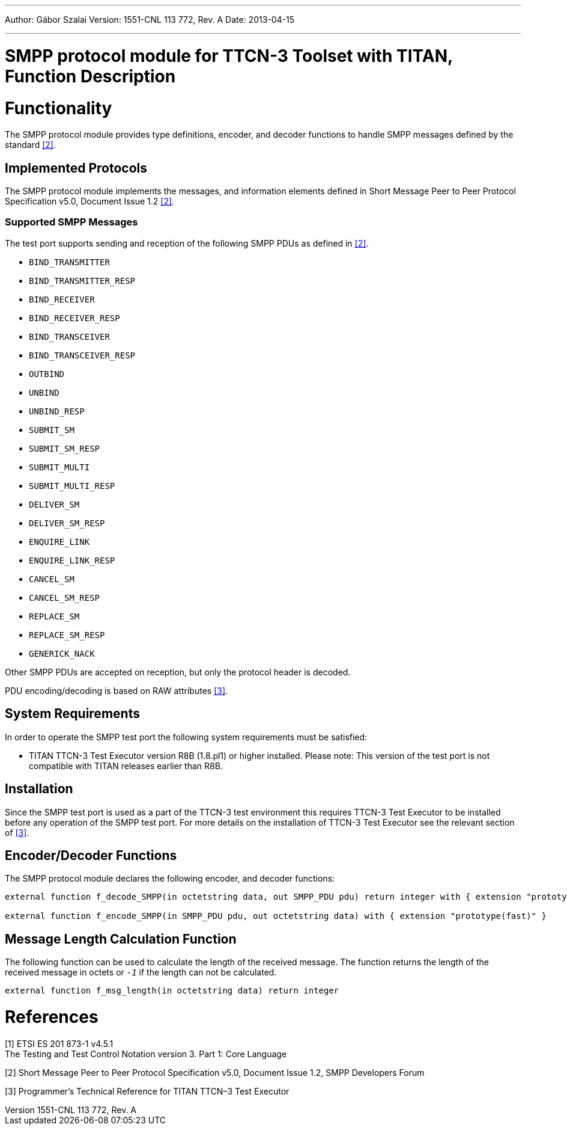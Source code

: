 ---
Author: Gábor Szalai
Version: 1551-CNL 113 772, Rev. A
Date: 2013-04-15

---
= SMPP protocol module for TTCN-3 Toolset with TITAN, Function Description
:author: Gábor Szalai
:revnumber: 1551-CNL 113 772, Rev. A
:revdate: 2013-04-15
:toc:

= Functionality

The SMPP protocol module provides type definitions, encoder, and decoder functions to handle SMPP messages defined by the standard <<_2, [2]>>.

== Implemented Protocols

The SMPP protocol module implements the messages, and information elements defined in Short Message Peer to Peer Protocol Specification v5.0, Document Issue 1.2 <<_2, [2]>>.

=== Supported SMPP Messages

The test port supports sending and reception of the following SMPP PDUs as defined in <<_2, [2]>>.

* `BIND_TRANSMITTER`
* `BIND_TRANSMITTER_RESP`
* `BIND_RECEIVER`
* `BIND_RECEIVER_RESP`
* `BIND_TRANSCEIVER`
* `BIND_TRANSCEIVER_RESP`
* `OUTBIND`
* `UNBIND`
* `UNBIND_RESP`
* `SUBMIT_SM`
* `SUBMIT_SM_RESP`
* `SUBMIT_MULTI`
* `SUBMIT_MULTI_RESP`
* `DELIVER_SM`
* `DELIVER_SM_RESP`
* `ENQUIRE_LINK`
* `ENQUIRE_LINK_RESP`
* `CANCEL_SM`
* `CANCEL_SM_RESP`
* `REPLACE_SM`
* `REPLACE_SM_RESP`
* `GENERICK_NACK`

Other SMPP PDUs are accepted on reception, but only the protocol header is decoded.

PDU encoding/decoding is based on RAW attributes <<_3, [3]>>.

== System Requirements

In order to operate the SMPP test port the following system requirements must be satisfied:

* TITAN TTCN-3 Test Executor version R8B (1.8.pl1) or higher installed. Please note: This version of the test port is not compatible with TITAN releases earlier than R8B.

== Installation

Since the SMPP test port is used as a part of the TTCN-3 test environment this requires TTCN-3 Test Executor to be installed before any operation of the SMPP test port. For more details on the installation of TTCN-3 Test Executor see the relevant section of <<_3, [3]>>.

== Encoder/Decoder Functions

The SMPP protocol module declares the following encoder, and decoder functions:

[source]
----
external function f_decode_SMPP(in octetstring data, out SMPP_PDU pdu) return integer with { extension "prototype(backtrack)" }

external function f_encode_SMPP(in SMPP_PDU pdu, out octetstring data) with { extension "prototype(fast)" }
----

== Message Length Calculation Function

The following function can be used to calculate the length of the received message. The function returns the length of the received message in octets or `_-1_` if the length can not be calculated.

[source]
external function f_msg_length(in octetstring data) return integer

= References

[[_1]]
[1] ETSI ES 201 873-1 v4.5.1 +
The Testing and Test Control Notation version 3. Part 1: Core Language

[[_2]]
[2] Short Message Peer to Peer Protocol Specification v5.0, Document Issue 1.2, SMPP Developers Forum

[[_3]]
[3] Programmer’s Technical Reference for TITAN TTCN–3 Test Executor
